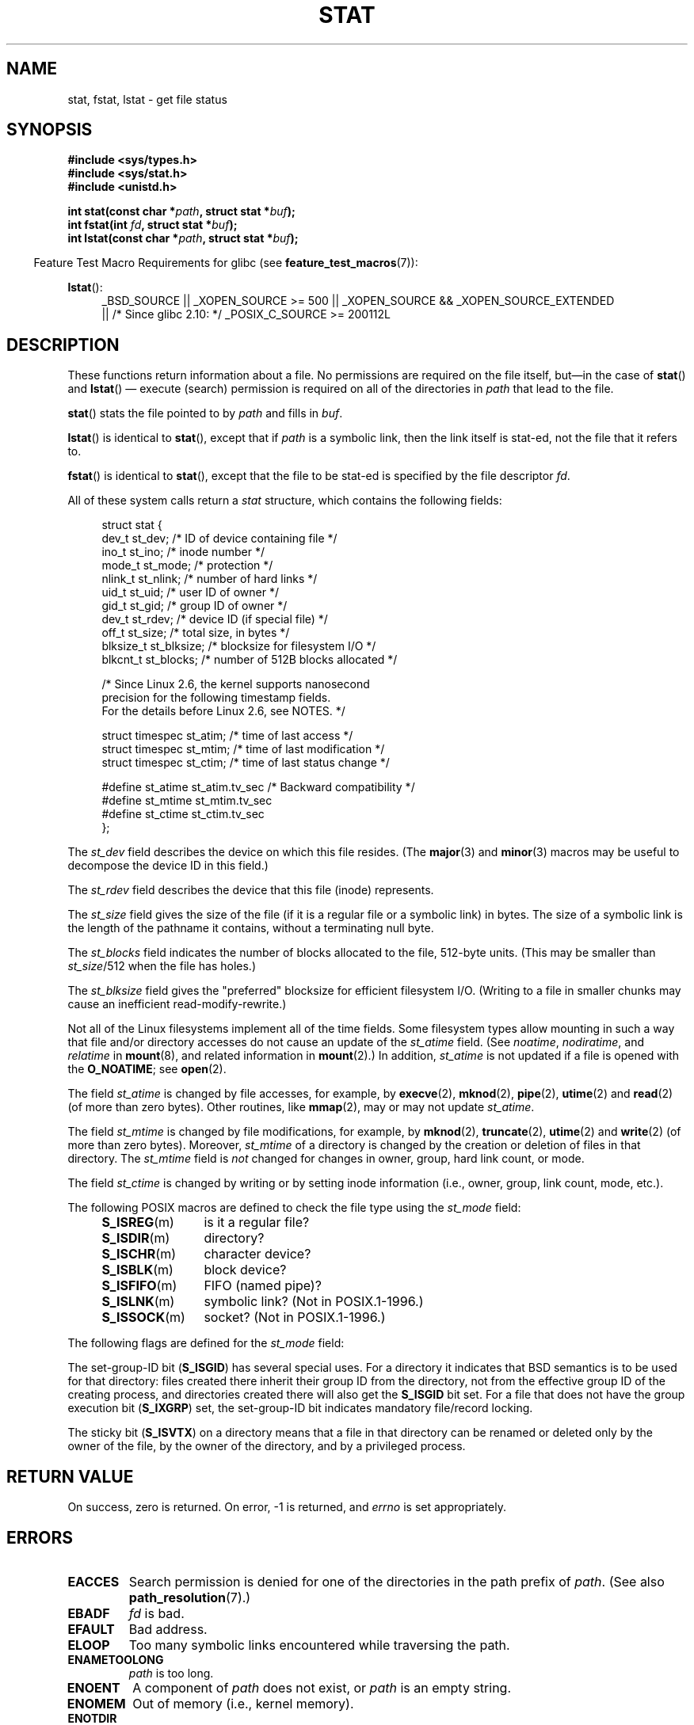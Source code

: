 '\" t
.\" Copyright (c) 1992 Drew Eckhardt (drew@cs.colorado.edu), March 28, 1992
.\" Parts Copyright (c) 1995 Nicolai Langfeldt (janl@ifi.uio.no), 1/1/95
.\" and Copyright (c) 2007 Michael Kerrisk <mtk.manpages@gmail.com>
.\"
.\" %%%LICENSE_START(VERBATIM)
.\" Permission is granted to make and distribute verbatim copies of this
.\" manual provided the copyright notice and this permission notice are
.\" preserved on all copies.
.\"
.\" Permission is granted to copy and distribute modified versions of this
.\" manual under the conditions for verbatim copying, provided that the
.\" entire resulting derived work is distributed under the terms of a
.\" permission notice identical to this one.
.\"
.\" Since the Linux kernel and libraries are constantly changing, this
.\" manual page may be incorrect or out-of-date.  The author(s) assume no
.\" responsibility for errors or omissions, or for damages resulting from
.\" the use of the information contained herein.  The author(s) may not
.\" have taken the same level of care in the production of this manual,
.\" which is licensed free of charge, as they might when working
.\" professionally.
.\"
.\" Formatted or processed versions of this manual, if unaccompanied by
.\" the source, must acknowledge the copyright and authors of this work.
.\" %%%LICENSE_END
.\"
.\" Modified by Michael Haardt <michael@moria.de>
.\" Modified 1993-07-24 by Rik Faith <faith@cs.unc.edu>
.\" Modified 1995-05-18 by Todd Larason <jtl@molehill.org>
.\" Modified 1997-01-31 by Eric S. Raymond <esr@thyrsus.com>
.\" Modified 1995-01-09 by Richard Kettlewell <richard@greenend.org.uk>
.\" Modified 1998-05-13 by Michael Haardt <michael@cantor.informatik.rwth-aachen.de>
.\" Modified 1999-07-06 by aeb & Albert Cahalan
.\" Modified 2000-01-07 by aeb
.\" Modified 2004-06-23 by Michael Kerrisk <mtk.manpages@gmail.com>
.\" 2007-06-08 mtk: Added example program
.\" 2007-07-05 mtk: Added details on underlying system call interfaces
.\"
.TH STAT 2 2013-10-25 "Linux" "Linux Programmer's Manual"
.SH NAME
stat, fstat, lstat \- get file status
.SH SYNOPSIS
.B #include <sys/types.h>
.br
.B #include <sys/stat.h>
.br
.B #include <unistd.h>
.sp
.BI "int stat(const char *" path ", struct stat *" buf );
.br
.BI "int fstat(int " fd ", struct stat *" buf );
.br
.BI "int lstat(const char *" path ", struct stat *" buf );
.sp
.in -4n
Feature Test Macro Requirements for glibc (see
.BR feature_test_macros (7)):
.in
.ad l
.PD 0
.sp
.BR lstat ():
.RS 4
_BSD_SOURCE || _XOPEN_SOURCE\ >=\ 500 ||
_XOPEN_SOURCE\ &&\ _XOPEN_SOURCE_EXTENDED
.br
|| /* Since glibc 2.10: */ _POSIX_C_SOURCE\ >=\ 200112L
.RE
.PD
.ad
.SH DESCRIPTION
.PP
These functions return information about a file.
No permissions are required on the file itself, but\(emin the case of
.BR stat ()
and
.BR lstat ()
\(em
execute (search) permission is required on all of the directories in
.I path
that lead to the file.
.PP
.BR stat ()
stats the file pointed to by
.I path
and fills in
.IR buf .

.BR lstat ()
is identical to
.BR stat (),
except that if
.I path
is a symbolic link, then the link itself is stat-ed,
not the file that it refers to.

.BR fstat ()
is identical to
.BR stat (),
except that the file to be stat-ed is specified by the file descriptor
.IR fd .
.PP
All of these system calls return a
.I stat
structure, which contains the following fields:
.PP
.in +4n
.nf
struct stat {
    dev_t     st_dev;         /* ID of device containing file */
    ino_t     st_ino;         /* inode number */
    mode_t    st_mode;        /* protection */
    nlink_t   st_nlink;       /* number of hard links */
    uid_t     st_uid;         /* user ID of owner */
    gid_t     st_gid;         /* group ID of owner */
    dev_t     st_rdev;        /* device ID (if special file) */
    off_t     st_size;        /* total size, in bytes */
    blksize_t st_blksize;     /* blocksize for filesystem I/O */
    blkcnt_t  st_blocks;      /* number of 512B blocks allocated */

    /* Since Linux 2.6, the kernel supports nanosecond
       precision for the following timestamp fields.
       For the details before Linux 2.6, see NOTES. */

    struct timespec st_atim;  /* time of last access */
    struct timespec st_mtim;  /* time of last modification */
    struct timespec st_ctim;  /* time of last status change */

#define st_atime st_atim.tv_sec      /* Backward compatibility */
#define st_mtime st_mtim.tv_sec
#define st_ctime st_ctim.tv_sec
};
.fi
.in
.PP
The
.I st_dev
field describes the device on which this file resides.
(The
.BR major (3)
and
.BR minor (3)
macros may be useful to decompose the device ID in this field.)

The
.I st_rdev
field describes the device that this file (inode) represents.

The
.I st_size
field gives the size of the file (if it is a regular
file or a symbolic link) in bytes.
The size of a symbolic link is the length of the pathname
it contains, without a terminating null byte.

The
.I st_blocks
field indicates the number of blocks allocated to the file, 512-byte units.
(This may be smaller than
.IR st_size /512
when the file has holes.)

The
.I st_blksize
field gives the "preferred" blocksize for efficient filesystem I/O.
(Writing to a file in smaller chunks may cause
an inefficient read-modify-rewrite.)
.PP
Not all of the Linux filesystems implement all of the time fields.
Some filesystem types allow mounting in such a way that file
and/or directory accesses do not cause an update of the
.I st_atime
field.
(See
.IR noatime ,
.IR nodiratime ,
and
.I relatime
in
.BR mount (8),
and related information in
.BR mount (2).)
In addition,
.I st_atime
is not updated if a file is opened with the
.BR O_NOATIME ;
see
.BR open (2).

The field
.I st_atime
is changed by file accesses, for example, by
.BR execve (2),
.BR mknod (2),
.BR pipe (2),
.BR utime (2)
and
.BR read (2)
(of more than zero bytes).
Other routines, like
.BR mmap (2),
may or may not update
.IR st_atime .

The field
.I st_mtime
is changed by file modifications, for example, by
.BR mknod (2),
.BR truncate (2),
.BR utime (2)
and
.BR write (2)
(of more than zero bytes).
Moreover,
.I st_mtime
of a directory is changed by the creation or deletion of files
in that directory.
The
.I st_mtime
field is
.I not
changed for changes in owner, group, hard link count, or mode.

The field
.I st_ctime
is changed by writing or by setting inode information
(i.e., owner, group, link count, mode, etc.).
.PP
The following POSIX macros are defined to check the file type using the
.I st_mode
field:
.RS 4
.TP 1.2i
.BR S_ISREG (m)
is it a regular file?
.TP
.BR S_ISDIR (m)
directory?
.TP
.BR S_ISCHR (m)
character device?
.TP
.BR S_ISBLK (m)
block device?
.TP
.BR S_ISFIFO (m)
FIFO (named pipe)?
.TP
.BR S_ISLNK (m)
symbolic link?  (Not in POSIX.1-1996.)
.TP
.BR S_ISSOCK (m)
socket?  (Not in POSIX.1-1996.)
.RE
.PP
The following flags are defined for the
.I st_mode
field:
.in +4n
.TS
lB l l.
S_IFMT	0170000	bit mask for the file type bit fields
S_IFSOCK	0140000	socket
S_IFLNK	0120000	symbolic link
S_IFREG	0100000	regular file
S_IFBLK	0060000	block device
S_IFDIR	0040000	directory
S_IFCHR	0020000	character device
S_IFIFO	0010000	FIFO
S_ISUID	0004000	set-user-ID bit
S_ISGID	0002000	set-group-ID bit (see below)
S_ISVTX	0001000	sticky bit (see below)
S_IRWXU	00700	mask for file owner permissions
S_IRUSR	00400	owner has read permission
S_IWUSR	00200	owner has write permission
S_IXUSR	00100	owner has execute permission
S_IRWXG	00070	mask for group permissions
S_IRGRP	00040	group has read permission
S_IWGRP	00020	group has write permission
S_IXGRP	00010	group has execute permission
S_IRWXO	00007	mask for permissions for others (not in group)
S_IROTH	00004	others have read permission
S_IWOTH	00002	others have write permission
S_IXOTH	00001	others have execute permission
.TE
.in
.P
The set-group-ID bit
.RB ( S_ISGID )
has several special uses.
For a directory it indicates that BSD semantics is to be used
for that directory: files created there inherit their group ID from
the directory, not from the effective group ID of the creating process,
and directories created there will also get the
.B S_ISGID
bit set.
For a file that does not have the group execution bit
.RB ( S_IXGRP )
set,
the set-group-ID bit indicates mandatory file/record locking.
.P
The sticky bit
.RB ( S_ISVTX )
on a directory means that a file
in that directory can be renamed or deleted only by the owner
of the file, by the owner of the directory, and by a privileged
process.
.SH RETURN VALUE
On success, zero is returned.
On error, \-1 is returned, and
.I errno
is set appropriately.
.SH ERRORS
.TP
.B EACCES
Search permission is denied for one of the directories
in the path prefix of
.IR path .
(See also
.BR path_resolution (7).)
.TP
.B EBADF
.I fd
is bad.
.TP
.B EFAULT
Bad address.
.TP
.B ELOOP
Too many symbolic links encountered while traversing the path.
.TP
.B ENAMETOOLONG
.I path
is too long.
.TP
.B ENOENT
A component of
.I path
does not exist, or
.I path
is an empty string.
.TP
.B ENOMEM
Out of memory (i.e., kernel memory).
.TP
.B ENOTDIR
A component of the path prefix of
.I path
is not a directory.
.TP
.B EOVERFLOW
.I path
or
.I fd
refers to a file whose size, inode number,
or number of blocks cannot be represented in, respectively, the types
.IR off_t ,
.IR ino_t ,
or
.IR blkcnt_t .
This error can occur when, for example,
an application compiled on a 32-bit platform without
.I -D_FILE_OFFSET_BITS=64
calls
.BR stat ()
on a file whose size exceeds
.I (1<<31)-1
bytes.
.SH CONFORMING TO
These system calls conform to SVr4, 4.3BSD, POSIX.1-2001.
.\" SVr4 documents additional
.\" .BR fstat ()
.\" error conditions EINTR, ENOLINK, and EOVERFLOW.  SVr4
.\" documents additional
.\" .BR stat ()
.\" and
.\" .BR lstat ()
.\" error conditions EINTR, EMULTIHOP, ENOLINK, and EOVERFLOW.

According to POSIX.1-2001,
.BR lstat ()
on a symbolic link need return valid information only in the
.I st_size
field and the file-type component of the
.IR st_mode
field of the
.IR stat
structure.
POSIX.-2008 tightens the specification, requiring
.BR lstat ()
to return valid information in all fields except the permission bits in
.IR st_mode .

Use of the
.I st_blocks
and
.I st_blksize
fields may be less portable.
(They were introduced in BSD.
The interpretation differs between systems,
and possibly on a single system when NFS mounts are involved.)
If you need to obtain the definition of the
.IR blkcnt_t
or
.IR blksize_t
types from
.IR <sys/stat.h> ,
then define
.BR _XOPEN_SOURCE
with the value 500 or greater (before including
.I any
header files).
.LP
POSIX.1-1990 did not describe the
.BR S_IFMT ,
.BR S_IFSOCK ,
.BR S_IFLNK ,
.BR S_IFREG ,
.BR S_IFBLK ,
.BR S_IFDIR ,
.BR S_IFCHR ,
.BR S_IFIFO ,
.B S_ISVTX
constants, but instead demanded the use of
the macros
.BR S_ISDIR (),
etc.
The
.BR S_IF*
constants are present in POSIX.1-2001 and later.

The
.BR S_ISLNK ()
and
.BR S_ISSOCK ()
macros are not in
POSIX.1-1996, but both are present in POSIX.1-2001;
the former is from SVID 4, the latter from SUSv2.
.LP
UNIX V7 (and later systems) had
.BR S_IREAD ,
.BR S_IWRITE ,
.BR S_IEXEC ,
where POSIX
prescribes the synonyms
.BR S_IRUSR ,
.BR S_IWUSR ,
.BR S_IXUSR .
.SS Other systems
Values that have been (or are) in use on various systems:
.ad l
.TS
l l l l l.
hex	name	ls	octal	description
f000	S_IFMT		170000	mask for file type
0000			000000	T{
SCO out-of-service inode; BSD unknown type; SVID-v2 and XPG2
have both 0 and 0100000 for ordinary file
T}
1000	S_IFIFO	p|	010000	FIFO (named pipe)
2000	S_IFCHR	c	020000	character special (V7)
3000	S_IFMPC		030000	multiplexed character special (V7)
4000	S_IFDIR	d/	040000	directory (V7)
5000	S_IFNAM		050000	T{
XENIX named special file with two subtypes, distinguished by
\fIst_rdev\fP values 1, 2
T}
0001	S_INSEM	s	000001	XENIX semaphore subtype of IFNAM
0002	S_INSHD	m	000002	XENIX shared data subtype of IFNAM
6000	S_IFBLK	b	060000	block special (V7)
7000	S_IFMPB		070000	multiplexed block special (V7)
8000	S_IFREG	-	100000	regular (V7)
9000	S_IFCMP		110000	VxFS compressed
9000	S_IFNWK	n	110000	network special (HP-UX)
a000	S_IFLNK	l@	120000	symbolic link (BSD)
b000	S_IFSHAD		130000	T{
Solaris shadow inode for ACL (not seen by user space)
T}
c000	S_IFSOCK	s=	140000	socket (BSD; also "S_IFSOC" on VxFS)
d000	S_IFDOOR	D>	150000	Solaris door
e000	S_IFWHT	w%	160000	BSD whiteout (not used for inode)
0200	S_ISVTX		001000	T{
sticky bit: save swapped text even after use (V7)
.br
reserved (SVID-v2)
.br
On nondirectories: don't cache this file (SunOS)
.br
On directories: restricted deletion flag (SVID-v4.2)
T}
0400	S_ISGID		002000	T{
set-group-ID on execution (V7)
.br
for directories: use BSD semantics for propagation of GID
T}
0400	S_ENFMT		002000	T{
System V file locking enforcement (shared with S_ISGID)
T}
0800	S_ISUID		004000	set-user-ID on execution (V7)
0800	S_CDF		004000	T{
directory is a context dependent file (HP-UX)
T}
.TE
.ad

A sticky command appeared in Version 32V AT&T UNIX.
.SH NOTES
Older kernels and older standards did not support nanosecond timestamp
fields.
Instead, there were three timestamp 
.RI fields\(em st_atime ,
.IR st_mtime ,
and
.IR st_ctime \(emtyped
as 
.IR time_t
that recorded timestamps with one-second precision.
Since kernel 2.5.48, the
.I stat
structure supports nanosecond resolution for the three file timestamp fields.
The nanosecond components of each timestamp are available
via names of the form
.IR st_atim.tv_nsec
if the
.B _BSD_SOURCE
or
.B _SVID_SOURCE
feature test macro is defined.
Nanosecond timestamps are nowadays standardized,
starting with POSIX.1-2008, and, starting with version 2.12,
glibc also exposes the nanosecond component names if
.BR _POSIX_C_SOURCE
is defined with the value 200809L or greater, or
.BR _XOPEN_SOURCE
is defined with the value 700 or greater.
If none of the aforementioned macros are defined,
then the nanosecond values are exposed with names of the form
.IR st_atimensec .
On filesystems that do not support subsecond timestamps,
the nanosecond fields are returned with the value 0.
Nanosecond timestamps are supported on XFS, JFS, Btrfs, and
ext4 (since Linux 2.6.23).
.\" commit ef7f38359ea8b3e9c7f2cae9a4d4935f55ca9e80
Nanosecond timestamps are not supported in ext2, ext3, and Resierfs.

On Linux,
.BR lstat ()
will generally not trigger automounter action, whereas
.BR stat ()
will (but see
.BR fstatat (2)).

For most files under the
.I /proc
directory,
.BR stat ()
does not return the file size in the
.I st_size
field; instead the field is returned with the value 0.
.SS Underlying kernel interface
Over time, increases in the size of the
.I stat
structure have led to three successive versions of
.BR stat ():
.IR sys_stat ()
(slot
.IR __NR_oldstat ),
.IR sys_newstat ()
(slot
.IR __NR_stat ),
and
.I sys_stat64()
(new in kernel 2.4; slot
.IR __NR_stat64 ).
The glibc
.BR stat ()
wrapper function hides these details from applications,
invoking the most recent version of the system call provided by the kernel,
and repacking the returned information if required for old binaries.
Similar remarks apply for
.BR fstat ()
and
.BR lstat ().
.\"
.\" A note from Andries Brouwer, July 2007
.\"
.\" > Is the story not rather more complicated for some calls like
.\" > stat(2)?
.\"
.\" Yes and no, mostly no. See /usr/include/sys/stat.h .
.\"
.\" The idea is here not so much that syscalls change, but that
.\" the definitions of struct stat and of the types dev_t and mode_t change.
.\" This means that libc (even if it does not call the kernel
.\" but only calls some internal function) must know what the
.\" format of dev_t or of struct stat is.
.\" The communication between the application and libc goes via
.\" the include file <sys/stat.h> that defines a _STAT_VER and
.\" _MKNOD_VER describing the layout of the data that user space
.\" uses. Each (almost each) occurrence of stat() is replaced by
.\" an occurrence of xstat() where the first parameter of xstat()
.\" is this version number _STAT_VER.
.\"
.\" Now, also the definitions used by the kernel change.
.\" But glibc copes with this in the standard way, and the
.\" struct stat as returned by the kernel is repacked into
.\" the struct stat as expected by the application.
.\" Thus, _STAT_VER and this setup cater for the application-libc
.\" interface, rather than the libc-kernel interface.
.\"
.\" (Note that the details depend on gcc being used as c compiler.)
.SH EXAMPLE
The following program calls
.BR stat ()
and displays selected fields in the returned
.I stat
structure.
.nf

#include <sys/types.h>
#include <sys/stat.h>
#include <time.h>
#include <stdio.h>
#include <stdlib.h>

int
main(int argc, char *argv[])
{
    struct stat sb;

    if (argc != 2) {
        fprintf(stderr, "Usage: %s <pathname>\\n", argv[0]);
        exit(EXIT_FAILURE);
    }

    if (stat(argv[1], &sb) == \-1) {
        perror("stat");
        exit(EXIT_FAILURE);
    }

    printf("File type:                ");

    switch (sb.st_mode & S_IFMT) {
    case S_IFBLK:  printf("block device\\n");            break;
    case S_IFCHR:  printf("character device\\n");        break;
    case S_IFDIR:  printf("directory\\n");               break;
    case S_IFIFO:  printf("FIFO/pipe\\n");               break;
    case S_IFLNK:  printf("symlink\\n");                 break;
    case S_IFREG:  printf("regular file\\n");            break;
    case S_IFSOCK: printf("socket\\n");                  break;
    default:       printf("unknown?\\n");                break;
    }

    printf("I\-node number:            %ld\\n", (long) sb.st_ino);

    printf("Mode:                     %lo (octal)\\n",
            (unsigned long) sb.st_mode);

    printf("Link count:               %ld\\n", (long) sb.st_nlink);
    printf("Ownership:                UID=%ld   GID=%ld\\n",
            (long) sb.st_uid, (long) sb.st_gid);

    printf("Preferred I/O block size: %ld bytes\\n",
            (long) sb.st_blksize);
    printf("File size:                %lld bytes\\n",
            (long long) sb.st_size);
    printf("Blocks allocated:         %lld\\n",
            (long long) sb.st_blocks);

    printf("Last status change:       %s", ctime(&sb.st_ctime));
    printf("Last file access:         %s", ctime(&sb.st_atime));
    printf("Last file modification:   %s", ctime(&sb.st_mtime));

    exit(EXIT_SUCCESS);
}
.fi
.SH SEE ALSO
.BR access (2),
.BR chmod (2),
.BR chown (2),
.BR fstatat (2),
.BR readlink (2),
.BR utime (2),
.BR capabilities (7),
.BR symlink (7)
